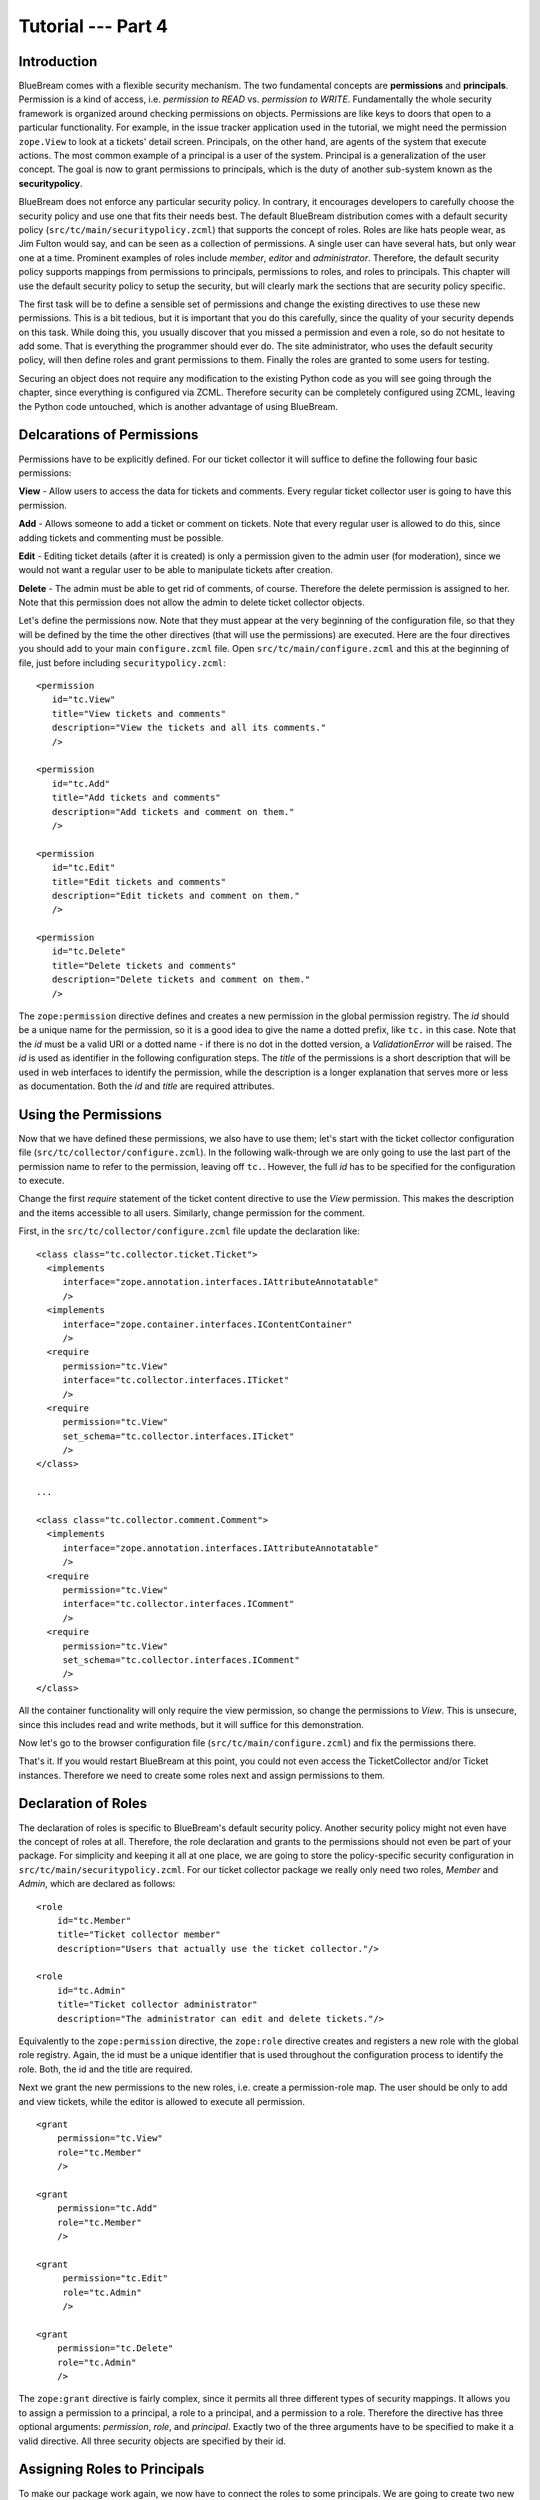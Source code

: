 .. _tut4-tutorial:

Tutorial --- Part 4
===================

.. _tut4-introduction:

Introduction
------------

BlueBream comes with a flexible security mechanism.  The two fundamental
concepts are **permissions** and **principals**.  Permission is a kind of
access, i.e. *permission to READ* vs. *permission to WRITE*.  Fundamentally
the whole security framework is organized around checking permissions on
objects.  Permissions are like keys to doors that open to a particular
functionality.  For example, in the issue tracker application used in the
tutorial, we might need the permission ``zope.View`` to look at a tickets'
detail screen.  Principals, on the other hand, are agents of the system that
execute actions.  The most common example of a principal is a user of the
system.  Principal is a generalization of the user concept.  The goal is now
to grant permissions to principals, which is the duty of another sub-system
known as the **securitypolicy**.

BlueBream does not enforce any particular security policy.  In contrary, it
encourages developers to carefully choose the security policy and use one
that fits their needs best.  The default BlueBream distribution comes with a
default security policy (``src/tc/main/securitypolicy.zcml``) that supports
the concept of roles.  Roles are like hats people wear, as Jim Fulton would
say, and can be seen as a collection of permissions.  A single user can have
several hats, but only wear one at a time.  Prominent examples of roles
include *member*, *editor* and *administrator*.  Therefore, the default
security policy supports mappings from permissions to principals,
permissions to roles, and roles to principals.  This chapter will use the
default security policy to setup the security, but will clearly mark the
sections that are security policy specific.

The first task will be to define a sensible set of permissions and change
the existing directives to use these new permissions.  This is a bit
tedious, but it is important that you do this carefully, since the quality
of your security depends on this task.  While doing this, you usually
discover that you missed a permission and even a role, so do not hesitate to
add some.  That is everything the programmer should ever do.  The site
administrator, who uses the default security policy, will then define roles
and grant permissions to them.  Finally the roles are granted to some users
for testing.

Securing an object does not require any modification to the existing Python
code as you will see going through the chapter, since everything is
configured via ZCML.  Therefore security can be completely configured using
ZCML, leaving the Python code untouched, which is another advantage of using
BlueBream.

.. _tut4-delcare-permissions:

Delcarations of Permissions
---------------------------

Permissions have to be explicitly defined.  For our ticket collector it will
suffice to define the following four basic permissions:

**View** - Allow users to access the data for tickets and comments.  Every
regular ticket collector user is going to have this permission.

**Add** - Allows someone to add a ticket or comment on tickets.  Note that
every regular user is allowed to do this, since adding tickets and
commenting must be possible.

**Edit** - Editing ticket details (after it is created) is only a permission
given to the admin user (for moderation), since we would not want a regular
user to be able to manipulate tickets after creation.

**Delete** - The admin must be able to get rid of comments, of course.
Therefore the delete permission is assigned to her.  Note that this
permission does not allow the admin to delete ticket collector objects.

Let's define the permissions now.  Note that they must appear at the very
beginning of the configuration file, so that they will be defined by the
time the other directives (that will use the permissions) are executed.
Here are the four directives you should add to your main ``configure.zcml``
file.  Open ``src/tc/main/configure.zcml`` and this at the beginning of
file, just before including ``securitypolicy.zcml``::

  <permission
     id="tc.View"
     title="View tickets and comments"
     description="View the tickets and all its comments."
     />

  <permission
     id="tc.Add"
     title="Add tickets and comments"
     description="Add tickets and comment on them."
     />

  <permission
     id="tc.Edit"
     title="Edit tickets and comments"
     description="Edit tickets and comment on them."
     />

  <permission
     id="tc.Delete"
     title="Delete tickets and comments"
     description="Delete tickets and comment on them."
     />

The ``zope:permission`` directive defines and creates a new permission in
the global permission registry.  The *id* should be a unique name for the
permission, so it is a good idea to give the name a dotted prefix, like
``tc.`` in this case.  Note that the *id* must be a valid URI or a dotted
name - if there is no dot in the dotted version, a `ValidationError` will be
raised.  The *id* is used as identifier in the following configuration
steps.  The *title* of the permissions is a short description that will be
used in web interfaces to identify the permission, while the description is
a longer explanation that serves more or less as documentation.  Both the
*id* and *title* are required attributes.

.. _tut4-use-permissions:

Using the Permissions
---------------------

Now that we have defined these permissions, we also have to use them; let's
start with the ticket collector configuration file
(``src/tc/collector/configure.zcml``).  In the following walk-through we are
only going to use the last part of the permission name to refer to the
permission, leaving off ``tc.``.  However, the full *id* has to be specified
for the configuration to execute.

Change the first `require` statement of the ticket content directive to use
the `View` permission.  This makes the description and the items accessible
to all users.  Similarly, change permission for the comment.

First, in the ``src/tc/collector/configure.zcml`` file update the
declaration like::

  <class class="tc.collector.ticket.Ticket">
    <implements
       interface="zope.annotation.interfaces.IAttributeAnnotatable"
       />
    <implements
       interface="zope.container.interfaces.IContentContainer" 
       />
    <require
       permission="tc.View"
       interface="tc.collector.interfaces.ITicket"
       />
    <require
       permission="tc.View"
       set_schema="tc.collector.interfaces.ITicket"
       />
  </class>

  ...

  <class class="tc.collector.comment.Comment">
    <implements
       interface="zope.annotation.interfaces.IAttributeAnnotatable"
       />
    <require
       permission="tc.View"
       interface="tc.collector.interfaces.IComment"
       />
    <require
       permission="tc.View"
       set_schema="tc.collector.interfaces.IComment"
       />
  </class>


All the container functionality will only require the view permission, so
change the permissions to `View`.  This is unsecure, since this includes
read and write methods, but it will suffice for this demonstration.

Now let's go to the browser configuration file
(``src/tc/main/configure.zcml``) and fix the permissions there.

That's it.  If you would restart BlueBream at this point, you could not even
access the TicketCollector and/or Ticket instances. Therefore we need to
create some roles next and assign permissions to them.

.. _tut4-delcare-roles:

Declaration of Roles
--------------------

The declaration of roles is specific to BlueBream's default security policy.
Another security policy might not even have the concept of roles at all.
Therefore, the role declaration and grants to the permissions should not
even be part of your package.  For simplicity and keeping it all at one
place, we are going to store the policy-specific security configuration in
``src/tc/main/securitypolicy.zcml``.  For our ticket collector package we
really only need two roles, *Member* and *Admin*, which are declared as
follows::

  <role
      id="tc.Member"
      title="Ticket collector member"
      description="Users that actually use the ticket collector."/>
  
  <role
      id="tc.Admin"
      title="Ticket collector administrator"
      description="The administrator can edit and delete tickets."/>

Equivalently to the ``zope:permission`` directive, the ``zope:role``
directive creates and registers a new role with the global role registry.
Again, the id must be a unique identifier that is used throughout the
configuration process to identify the role.  Both, the id and the title are
required.

Next we grant the new permissions to the new roles, i.e. create a
permission-role map.  The user should be only to add and view tickets, while
the editor is allowed to execute all permission.

::

  <grant
      permission="tc.View"
      role="tc.Member"
      />

  <grant
      permission="tc.Add"
      role="tc.Member"
      />

  <grant
       permission="tc.Edit"
       role="tc.Admin"
       />

  <grant
      permission="tc.Delete"
      role="tc.Admin"
      />

The ``zope:grant`` directive is fairly complex, since it permits all three
different types of security mappings.  It allows you to assign a permission
to a principal, a role to a principal, and a permission to a role.
Therefore the directive has three optional arguments: *permission*, *role*,
and *principal*.  Exactly two of the three arguments have to be specified to
make it a valid directive.  All three security objects are specified by
their id.

.. _tut4-roles-principals:

Assigning Roles to Principals
-----------------------------

To make our package work again, we now have to connect the roles to some
principals.  We are going to create two new principals called boarduser and
boardeditor.  To do that, go to the BlueBream root directory and add the
following lines to ``src/tc/main/principals.zcml``::

  <principal
      id="tc.jack"
      title="Ticket collector member"
      login="jack"
      password="jack"
      />

  <grant
      role="tc.Member"
      principal="tc.jack"
      />
   
  <principal
      id="tc.jill"
      title="Ticket collector admin"
      login="jill"
      password="jill"
      />

  <grant
      role="tc.Member"
      principal="tc.jill"
      />

  <grant
      role="tc.Admin"
      principal="tc.jill"
      />

The ``zope:principal`` directive creates and registers a new principal/user
in the system.  Like for all security object directives, the *id* and
*title* attributes are required.  We could also specify a description as
well.  In addition to these three attributes, the developer must specify a
login and password (plain text) for the user, which is used for
authentication of course.

Note that you might want to grant the tc.Member role to the ``zope.anybody``
principal, so that everyone can view and add tickets.

The ``zope.anybody`` principal is an unauthenticated principal, which is
defined using the ``zope:unauthenticatedPrincipal`` directive, which has the
same three basic attributes the ``zope:principal`` directive had, but does
not accept the login and password attribute.

You also need to register a default view for ``IUnauthorized`` exception as
given below.  Here the and implementation available in ``zope.app.http``
package is included: ``zope.app.http.exception.unauthorized.Unauthorized``::

  <view
      for="zope.security.interfaces.IUnauthorized"
      type="zope.publisher.interfaces.http.IHTTPRequest"
      name="index"
      permission="zope.Public"
      factory="zope.app.http.exception.unauthorized.Unauthorized"
      />

  <browser:defaultView
      for="zope.security.interfaces.IUnauthorized"
      layer="zope.publisher.interfaces.http.IHTTPRequest"
      name="index"
      />

Now your system should be secure and usable.  If you restart BlueBream now,
you will see that only the ticket collector's Admin can freely manipulate
objects.  (Of course you have to log in as one.)

Important Note: While testing security related things use ``deploy.ini``.
Otherwise you can remove ``z3c.evalexception`` middleware from ``debug.ini``.


Conclusion
----------

This chapter introduced BlueBream security concepts and explained how to use
it.

.. raw:: html

  <div id="disqus_thread"></div><script type="text/javascript"
  src="http://disqus.com/forums/bluebream/embed.js"></script><noscript><a
  href="http://disqus.com/forums/bluebream/?url=ref">View the
  discussion thread.</a></noscript><a href="http://disqus.com"
  class="dsq-brlink">blog comments powered by <span
  class="logo-disqus">Disqus</span></a>

